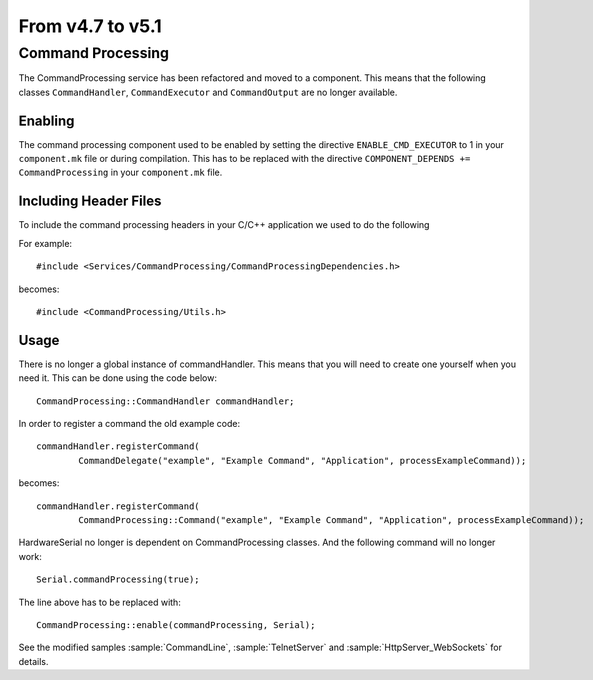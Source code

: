 From v4.7 to v5.1
=================

.. highlight:: c++

Command Processing
------------------

The CommandProcessing service has been refactored and moved to a component.
This means that the following classes ``CommandHandler``, ``CommandExecutor`` and ``CommandOutput`` are no longer available.


Enabling
~~~~~~~~

The command processing component used to be enabled by setting the directive ``ENABLE_CMD_EXECUTOR`` to 1 in your ``component.mk`` file or during compilation.
This has to be replaced with the directive ``COMPONENT_DEPENDS += CommandProcessing`` in your ``component.mk`` file.


Including Header Files
~~~~~~~~~~~~~~~~~~~~~~~

To include the command processing headers in your C/C++ application we used to do the following

For example::

    #include <Services/CommandProcessing/CommandProcessingDependencies.h>

becomes::

    #include <CommandProcessing/Utils.h>


Usage
~~~~~

There is no longer a global instance of commandHandler. This means that you will need to create one yourself when you need it. 
This can be done using the code below::

	CommandProcessing::CommandHandler commandHandler;
	
In order to register a command the old example code::

	commandHandler.registerCommand(
		CommandDelegate("example", "Example Command", "Application", processExampleCommand));
	
becomes::

	commandHandler.registerCommand(
		CommandProcessing::Command("example", "Example Command", "Application", processExampleCommand));
		
HardwareSerial no longer is dependent on CommandProcessing classes. And the following command will no longer work::

	Serial.commandProcessing(true);
	
The line above has to be replaced with::

	CommandProcessing::enable(commandProcessing, Serial);
	
See the modified samples 
:sample:`CommandLine`,
:sample:`TelnetServer`
and :sample:`HttpServer_WebSockets` for details.
